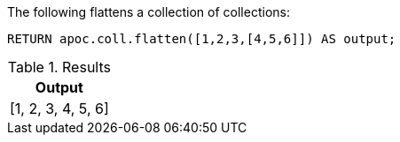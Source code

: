 The following flattens a collection of collections:

[source,cypher]
----
RETURN apoc.coll.flatten([1,2,3,[4,5,6]]) AS output;
----

.Results
[opts="header",cols="1"]
|===
| Output
| [1, 2, 3, 4, 5, 6]
|===
